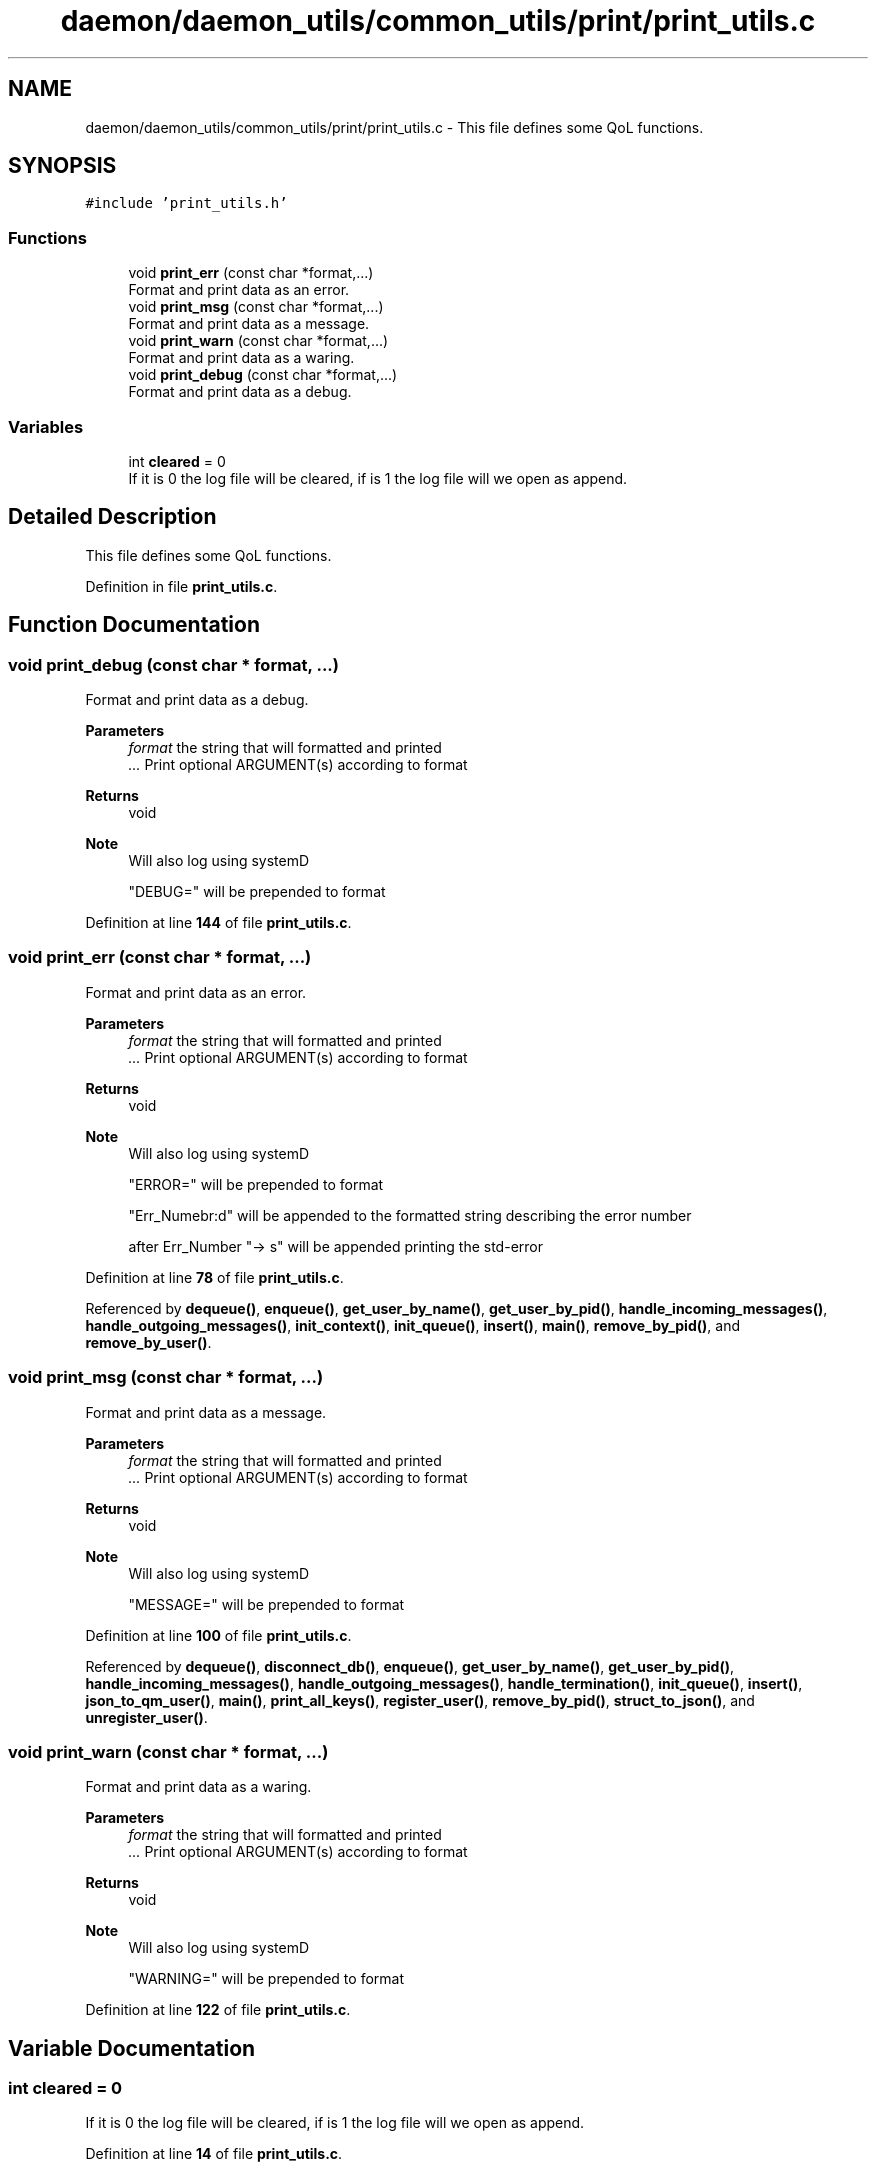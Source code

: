 .TH "daemon/daemon_utils/common_utils/print/print_utils.c" 3 "Tue Nov 28 2023 15:14:43" "Version 0.2" "TCFS" \" -*- nroff -*-
.ad l
.nh
.SH NAME
daemon/daemon_utils/common_utils/print/print_utils.c \- This file defines some QoL functions\&.  

.SH SYNOPSIS
.br
.PP
\fC#include 'print_utils\&.h'\fP
.br

.SS "Functions"

.in +1c
.ti -1c
.RI "void \fBprint_err\fP (const char *format,\&.\&.\&.)"
.br
.RI "Format and print data as an error\&. "
.ti -1c
.RI "void \fBprint_msg\fP (const char *format,\&.\&.\&.)"
.br
.RI "Format and print data as a message\&. "
.ti -1c
.RI "void \fBprint_warn\fP (const char *format,\&.\&.\&.)"
.br
.RI "Format and print data as a waring\&. "
.ti -1c
.RI "void \fBprint_debug\fP (const char *format,\&.\&.\&.)"
.br
.RI "Format and print data as a debug\&. "
.in -1c
.SS "Variables"

.in +1c
.ti -1c
.RI "int \fBcleared\fP = 0"
.br
.RI "If it is 0 the log file will be cleared, if is 1 the log file will we open as append\&. "
.in -1c
.SH "Detailed Description"
.PP 
This file defines some QoL functions\&. 


.PP
Definition in file \fBprint_utils\&.c\fP\&.
.SH "Function Documentation"
.PP 
.SS "void print_debug (const char * format,  \&.\&.\&.)"

.PP
Format and print data as a debug\&. 
.PP
\fBParameters\fP
.RS 4
\fIformat\fP the string that will formatted and printed 
.br
\fI\&.\&.\&.\fP Print optional ARGUMENT(s) according to format 
.RE
.PP
\fBReturns\fP
.RS 4
void 
.RE
.PP
\fBNote\fP
.RS 4
Will also log using systemD 
.PP
"DEBUG=" will be prepended to format 
.RE
.PP

.PP
Definition at line \fB144\fP of file \fBprint_utils\&.c\fP\&.
.SS "void print_err (const char * format,  \&.\&.\&.)"

.PP
Format and print data as an error\&. 
.PP
\fBParameters\fP
.RS 4
\fIformat\fP the string that will formatted and printed 
.br
\fI\&.\&.\&.\fP Print optional ARGUMENT(s) according to format 
.RE
.PP
\fBReturns\fP
.RS 4
void 
.RE
.PP
\fBNote\fP
.RS 4
Will also log using systemD 
.PP
"ERROR=" will be prepended to format 
.PP
"Err_Numebr:d" will be appended to the formatted string describing the error number 
.PP
after Err_Number "-> s" will be appended printing the std-error 
.RE
.PP

.PP
Definition at line \fB78\fP of file \fBprint_utils\&.c\fP\&.
.PP
Referenced by \fBdequeue()\fP, \fBenqueue()\fP, \fBget_user_by_name()\fP, \fBget_user_by_pid()\fP, \fBhandle_incoming_messages()\fP, \fBhandle_outgoing_messages()\fP, \fBinit_context()\fP, \fBinit_queue()\fP, \fBinsert()\fP, \fBmain()\fP, \fBremove_by_pid()\fP, and \fBremove_by_user()\fP\&.
.SS "void print_msg (const char * format,  \&.\&.\&.)"

.PP
Format and print data as a message\&. 
.PP
\fBParameters\fP
.RS 4
\fIformat\fP the string that will formatted and printed 
.br
\fI\&.\&.\&.\fP Print optional ARGUMENT(s) according to format 
.RE
.PP
\fBReturns\fP
.RS 4
void 
.RE
.PP
\fBNote\fP
.RS 4
Will also log using systemD 
.PP
"MESSAGE=" will be prepended to format 
.RE
.PP

.PP
Definition at line \fB100\fP of file \fBprint_utils\&.c\fP\&.
.PP
Referenced by \fBdequeue()\fP, \fBdisconnect_db()\fP, \fBenqueue()\fP, \fBget_user_by_name()\fP, \fBget_user_by_pid()\fP, \fBhandle_incoming_messages()\fP, \fBhandle_outgoing_messages()\fP, \fBhandle_termination()\fP, \fBinit_queue()\fP, \fBinsert()\fP, \fBjson_to_qm_user()\fP, \fBmain()\fP, \fBprint_all_keys()\fP, \fBregister_user()\fP, \fBremove_by_pid()\fP, \fBstruct_to_json()\fP, and \fBunregister_user()\fP\&.
.SS "void print_warn (const char * format,  \&.\&.\&.)"

.PP
Format and print data as a waring\&. 
.PP
\fBParameters\fP
.RS 4
\fIformat\fP the string that will formatted and printed 
.br
\fI\&.\&.\&.\fP Print optional ARGUMENT(s) according to format 
.RE
.PP
\fBReturns\fP
.RS 4
void 
.RE
.PP
\fBNote\fP
.RS 4
Will also log using systemD 
.PP
"WARNING=" will be prepended to format 
.RE
.PP

.PP
Definition at line \fB122\fP of file \fBprint_utils\&.c\fP\&.
.SH "Variable Documentation"
.PP 
.SS "int cleared = 0"

.PP
If it is 0 the log file will be cleared, if is 1 the log file will we open as append\&. 
.PP
Definition at line \fB14\fP of file \fBprint_utils\&.c\fP\&.
.SH "Author"
.PP 
Generated automatically by Doxygen for TCFS from the source code\&.
